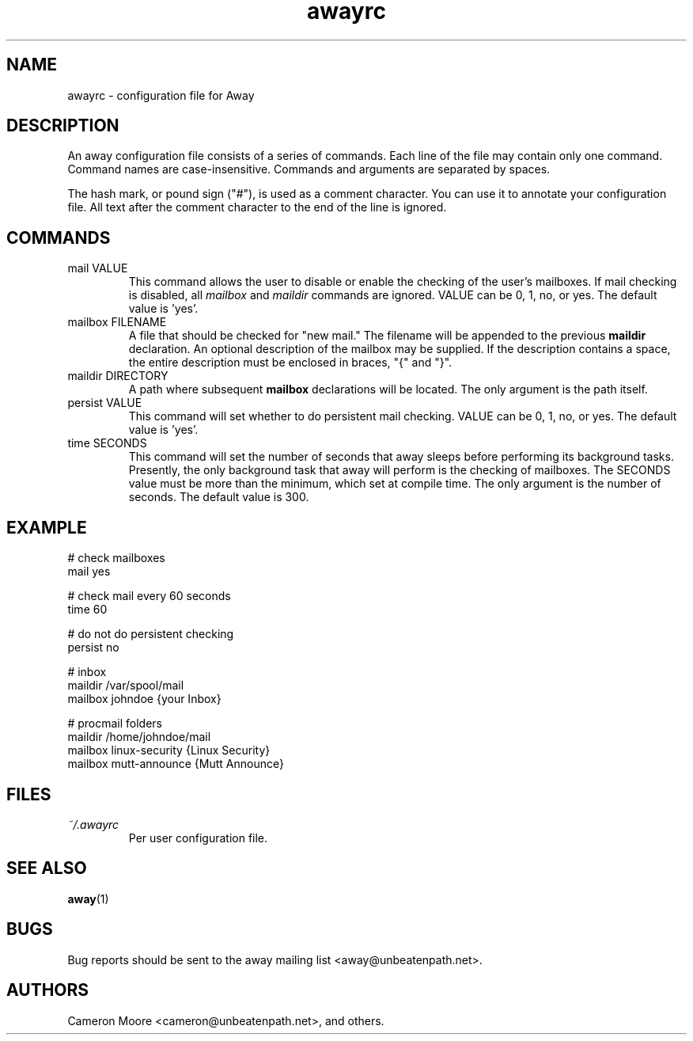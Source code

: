 .\" Copyright (C) 1999-2000 Cameron Moore
.\"
.\" This program is free software; you can redistribute it and/or
.\" modify it under the terms of the GNU General Public License
.\" as published by the Free Software Foundation; either version 2
.\" of the License, or (at your option) any later version.
.\"
.\" This program is distributed in the hope that it will be useful,
.\" but WITHOUT ANY WARRANTY; without even the implied warranty of
.\" MERCHANTABILITY or FITNESS FOR A PARTICULAR PURPOSE.  See the
.\" GNU General Public License for more details.
.\"
.\" You should have received a copy of the GNU General Public License
.\" along with this program; if not, write to the Free Software
.\" Foundation, Inc., 59 Temple Place - Suite 330, Boston, MA  02111-1307, USA.
.\" Or try here: http://www.fsf.org/copyleft/gpl.html
.\"
.TH awayrc 5 "November 2000" Linux "User Manuals"
.SH NAME
awayrc \- configuration file for Away
.SH DESCRIPTION
An away configuration file consists of a series of commands.
Each line of the file may contain only one command.  Command names are
case-insensitive.  Commands and arguments are separated by spaces.

The hash mark, or pound sign ("#"), is used as a comment character.
You can use it to annotate your configuration file.  All text after
the comment character to the end of the line is ignored.
.SH COMMANDS
.IP "mail VALUE"
This command allows the user to disable or enable the checking of
the user's mailboxes.  If mail checking is disabled, all
.I mailbox
and
.I maildir
commands are ignored.  VALUE can be 0, 1, no, or yes.  The default
value is 'yes'.
.IP "mailbox FILENAME"
A file that should be checked for "new mail."  The filename will be
appended to the previous
.B maildir
declaration.  An optional description of the mailbox may be supplied.
If the description contains a space, the entire description must be
enclosed in braces, "{" and "}".
.IP "maildir DIRECTORY"
A path where subsequent
.B mailbox
declarations will be located.  The only argument is the path itself.
.IP "persist VALUE"
This command will set whether to do persistent mail checking.  VALUE
can be 0, 1, no, or yes.  The default value is 'yes'.
.IP "time SECONDS"
This command will set the number of seconds that away sleeps before
performing its background tasks.  Presently, the only background task
that away will perform is the checking of mailboxes.  The SECONDS value
must be more than the minimum, which set at compile time.  The only
argument is the number of seconds.  The default value is 300.
.SH EXAMPLE
.nf
# check mailboxes
mail yes

# check mail every 60 seconds
time 60

# do not do persistent checking
persist no

# inbox
maildir /var/spool/mail
    mailbox johndoe                {your Inbox}

# procmail folders
maildir /home/johndoe/mail
    mailbox linux-security         {Linux Security}
    mailbox mutt-announce          {Mutt Announce}
.SH FILES
.I ~/.awayrc
.RS
Per user configuration file.
.RE
.SH SEE ALSO
.BR away (1)
.SH BUGS
Bug reports should be sent to the away mailing list
<away@unbeatenpath.net>.
.SH AUTHORS
Cameron Moore <cameron@unbeatenpath.net>, and others.
